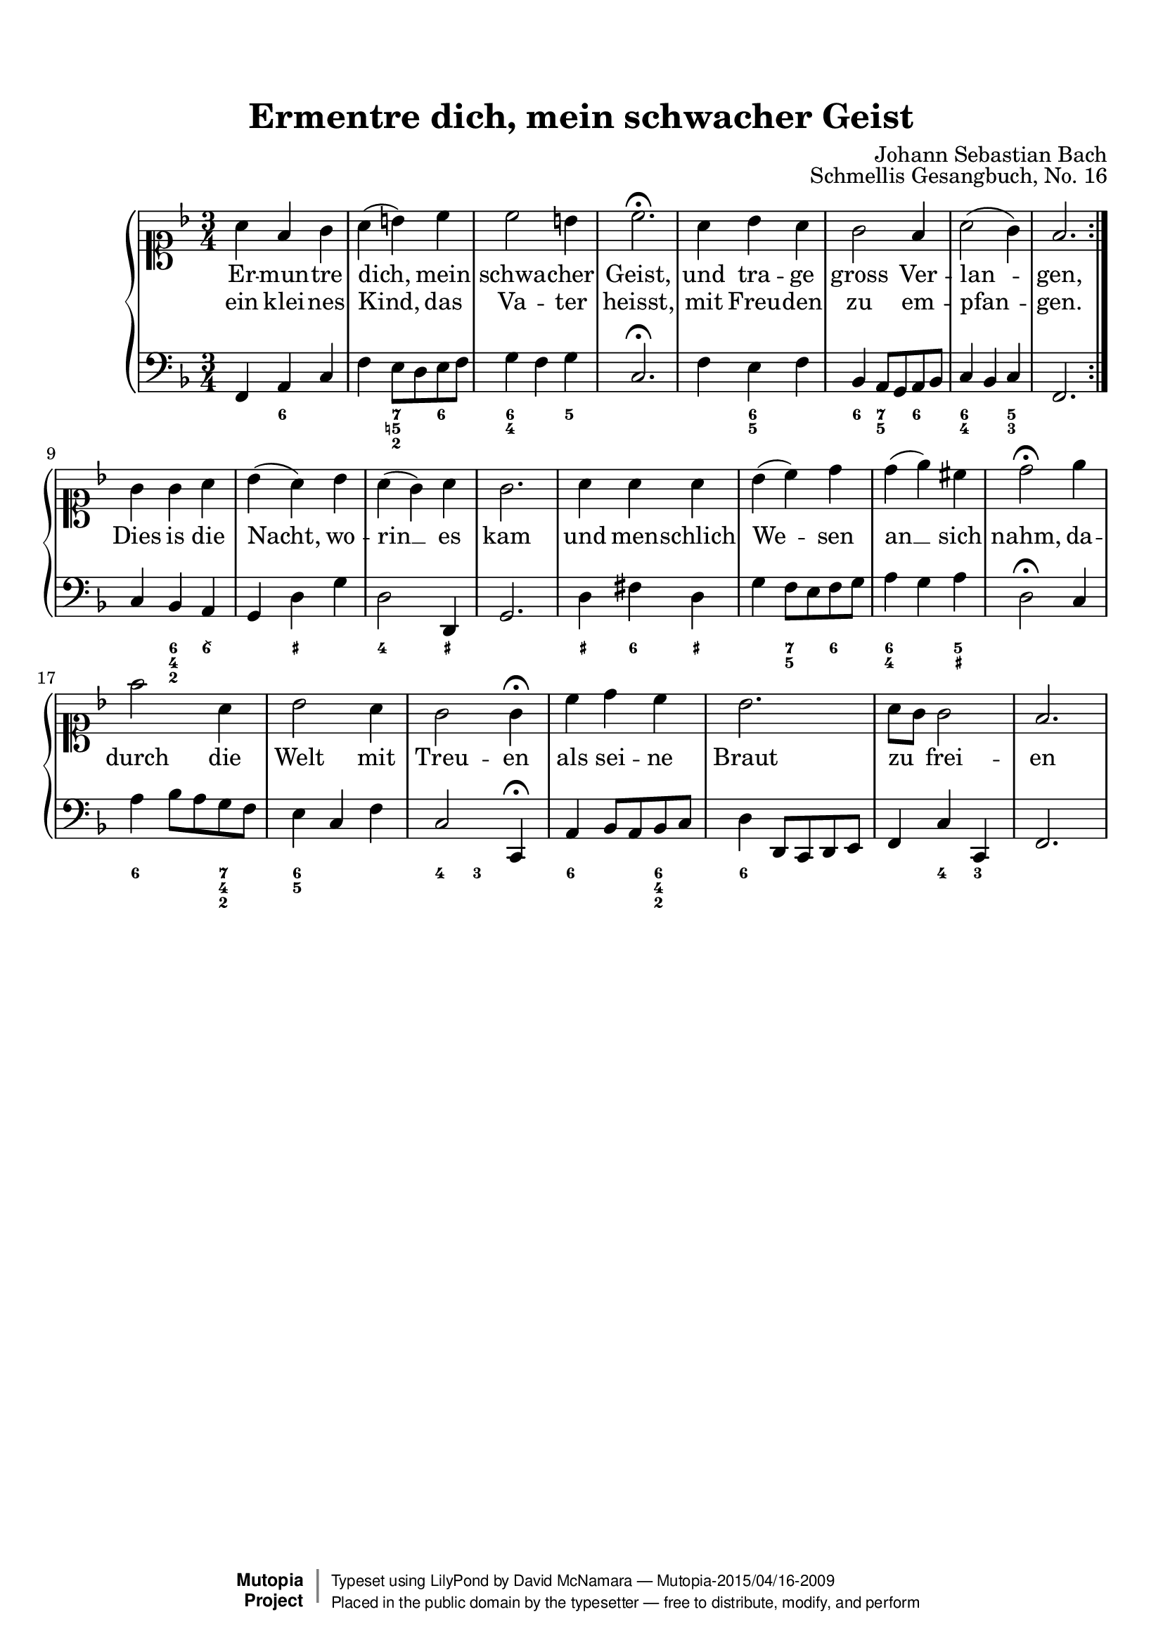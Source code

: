 %%--------------------------------------------------------------------
% The Mutopia Project
% LilyPond template for keyboard solo piece
%%--------------------------------------------------------------------

\version "2.18.2"

%---------------------------------------------------------------------
%--Paper-size setting must be commented out or deleted upon submission.
%--LilyPond engraves to paper size A4 by default.
%--Uncomment the setting below to validate your typesetting
%--in "letter" sizing.
%--Mutopia publishes both A4 and letter-sized versions.
%---------------------------------------------------------------------
% #(set-default-paper-size "letter")

%--Default staff size is 20
#(set-global-staff-size 20)

\paper {
    top-margin = 8\mm                              %-minimum top-margin: 8mm
    top-markup-spacing.basic-distance = #6         %-dist. from bottom of top margin to the first markup/title
    markup-system-spacing.basic-distance = #5      %-dist. from header/title to first system
    top-system-spacing.basic-distance = #12        %-dist. from top margin to system in pages with no titles
    last-bottom-spacing.basic-distance = #12       %-pads music from copyright block
%    ragged-bottom = ##f
%    ragged-last-bottom = ##f
}

%---------------------------------------------------------------------
%--Refer to http://www.mutopiaproject.org/contribute.html
%--FOR:q usage and possible values for header variables.
%---------------------------------------------------------------------
\header {
    title = "Ermentre dich, mein schwacher Geist"
    composer = "Johann Sebastian Bach"
    opus = "Schmellis Gesangbuch, No. 16"
    %piece = "Left-aligned header"
    date = "1736"
    style = "Baroque"
    source = "Franz Wullner edition, 1893 (on IMSLP)"

    maintainer = "David McNamara"
    maintainerEmail = "dl.mcnamara@comcast.net"
    license = "Public Domain"

    %mutopiatitle = ""  % default to plain title
    %mutopiaopus = "Op.0" % default to plain opus 
    mutopiacomposer = "BachJS"
    %--A list of instruments can be found at http://www.mutopiaproject.org/browse.html#byInstrument
    %--Multiple instruments are separated by a comma
    mutopiainstrument = "Piano"

    % Footer, tagline, and copyright blocks are included here for reference
    % and spacing purposes only.  There's no need to change these.
    % These blocks will be overridden by Mutopia during the publishing process.
 footer = "Mutopia-2015/04/16-2009"
 copyright =  \markup { \override #'(baseline-skip . 0 ) \right-column { \sans \bold \with-url #"http://www.MutopiaProject.org" { \abs-fontsize #9  "Mutopia " \concat { \abs-fontsize #12 \with-color #white \char ##x01C0 \abs-fontsize #9 "Project " } } } \override #'(baseline-skip . 0 ) \center-column { \abs-fontsize #11.9 \with-color #grey \bold { \char ##x01C0 \char ##x01C0 } } \override #'(baseline-skip . 0 ) \column { \abs-fontsize #8 \sans \concat { " Typeset using " \with-url #"http://www.lilypond.org" "LilyPond" " by " \maintainer " " \char ##x2014 " " \footer } \concat { \concat { \abs-fontsize #8 \sans{ " Placed in the " \with-url #"http://creativecommons.org/licenses/publicdomain" "public domain" " by the typesetter " \char ##x2014 " free to distribute, modify, and perform" } } \abs-fontsize #13 \with-color #white \char ##x01C0 } } }
 tagline = ##f
}

%--------Definitions
global = {
  \key f \major
  \time 3/4 
}


melody={
  \repeat volta 2 \relative c'' { % A section
    a4 f g |
    a4 (b) c |
    c2 b4 |
    c2.\fermata |

    a4 bes a |
    g2 f4 |
    a2 (g4) |
    f2.
  } \break

  \relative c'' {    % B section
    g4 g a |
    bes4 (a) bes |
    a4 (g) a |
    g2. |
    a4 a a |
    bes4 (c) d |
    d4 (e)  cis |
    d2\fermata

    e4 |
    f2 a,4 |
    bes2 a4 |
    g2 g4\fermata 

    c4 d c |
    bes2. |
    a8 g g2 |
    f2. |
  } \break

}

hymnA=\lyricmode {
  Er -- mun -- tre dich, mein schwa -- cher Geist,
  und tra -- ge gross Ver -- lan -- gen,
}
hymnB=\lyricmode {  
  ein klei -- nes Kind, das Va -- ter heisst, 
  mit Freu -- den zu em -- pfan -- gen.
  Dies is die Nacht, wo -- rin __ es kam 
  und men -- schlich We -- sen an __ sich nahm,
  da -- durch die Welt mit Treu -- en
  als sei -- ne Braut zu _ frei -- en
}

bass={ 
  \repeat volta 2 { 
    \relative c, {
        f4 a c |
        f4 e8 d e f |
        g4 f g |
        c,2.\fermata |

        f4 e f |
        bes,4 a8 g a bes |
        c4 bes c |
        f,2. |
    }
  }
  \relative c {
    c4 bes a |
    g4 d' g |
    d2 d,4 |
    g2. |
    d'4 fis d |
    g4 f8 e f g |
    a4 g a |
    d,2\fermata

    c4 |
    a'4 bes8 a g f |
    e4 c f |
    c2 c,4\fermata  |

    a'4 bes8 a bes c |
    d4 d,8 c d e |
    f4 c' c, |
    f2.
  }
}

bassfigures = \figuremode {
  \repeat volta 2{ % A section
     s4 <6> s |
     s4 <7 5! 2> <6> |
     <6 4>4 s4 <5> |
     s2. |

     s4 <6 5> s4 |
     <6>4 <7 5> <6> |
     <6 4>4 s4 <5 3>4 |
     s2. |
  }
  { % B section
    s4 <6 4 2> <6\\> |
    s4 <_+> s4 |
    <4>2 <_+>4 |
    s2. |
    <_+>4 <6> <_+>  |
    s4 <7 5> <6> |
    <6 4>4  s4 <5 _+> |
    s2

    s4   |
    <6>4 s4 <7 4 2> |
    <6 5>4 s4 s4 |
    <4>4 <3> s4 |

    <6>4 s4 <6 4 2>4 |
    <6>4 s2 |
    s4 <4>4 <3> 4 |
    s2.
  }
}

%-------Typeset music and generate midi
\score {
    \context PianoStaff <<
        %-Midi instrument values at 
        % http://lilypond.org/doc/v2.18/Documentation/snippets/midi#midi-demo-midiinstruments
        \set PianoStaff.midiInstrument = "acoustic grand"
        \new Staff = "upper" { \clef soprano \global \new Voice = "melody" \melody}
        \new Lyrics \lyricsto "melody" {\hymnA}
        \new Lyrics \lyricsto "melody" {\hymnB}
        \new Staff = "lower" { \clef bass \global \bass}
        \new FiguredBass{ \bassfigures }
    >>
    \layout{ }
    \midi  { \tempo 4 = 70 }
}
